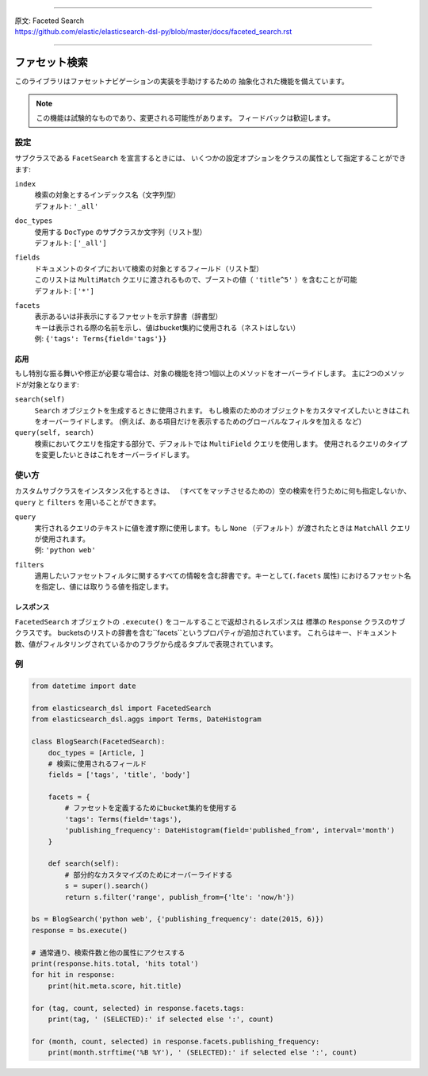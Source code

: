 --------------

| 原文: Faceted Search
| https://github.com/elastic/elasticsearch-dsl-py/blob/master/docs/faceted_search.rst

--------------

ファセット検索
==============

このライブラリはファセットナビゲーションの実装を手助けするための
抽象化された機能を備えています。

.. note::

    この機能は試験的なものであり、変更される可能性があります。
    フィードバックは歓迎します。

設定
-------------

サブクラスである ``FacetSearch`` を宣言するときには、
いくつかの設定オプションをクラスの属性として指定することができます:

``index``
  | 検索の対象とするインデックス名（文字列型）
  | デフォルト: ``'_all'``

``doc_types``
  | 使用する ``DocType`` のサブクラスか文字列（リスト型）
  | デフォルト: ``['_all']``

``fields``
  | ドキュメントのタイプにおいて検索の対象とするフィールド（リスト型）
  | このリストは ``MultiMatch`` クエリに渡されるもので、ブーストの値（ ``'title^5'`` ）を含むことが可能
  | デフォルト: ``['*']``

``facets``
  | 表示あるいは非表示にするファセットを示す辞書（辞書型）
  | キーは表示される際の名前を示し、値はbucket集約に使用される（ネストはしない）
  | 例: ``{'tags': Terms{field='tags'}}``

応用
~~~~~~~~

もし特別な振る舞いや修正が必要な場合は、対象の機能を持つ1個以上のメソッドをオーバーライドします。
主に2つのメソッドが対象となります:

``search(self)``
  ``Search`` オブジェクトを生成するときに使用されます。
  もし検索のためのオブジェクトをカスタマイズしたいときはこれをオーバーライドします。
  (例えば、ある項目だけを表示するためのグローバルなフィルタを加える など)

``query(self, search)``
  検索においてクエリを指定する部分で、デフォルトでは ``MultiField`` クエリを使用します。
  使用されるクエリのタイプを変更したいときはこれをオーバーライドします。


使い方
-----

カスタムサブクラスをインスタンス化するときは、
（すべてをマッチさせるための）空の検索を行うために何も指定しないか、
``query`` と ``filters`` を用いることができます。

``query``
  | 実行されるクエリのテキストに値を渡す際に使用します。もし ``None`` （デフォルト）が渡されたときは ``MatchAll`` クエリが使用されます。
  | 例: ``'python web'``

``filters``
  適用したいファセットフィルタに関するすべての情報を含む辞書です。キーとして(``.facets`` 属性) におけるファセット名を指定し、値には取りうる値を指定します。

レスポンス
~~~~~~~~

``FacetedSearch`` オブジェクトの ``.execute()`` をコールすることで返却されるレスポンスは
標準の ``Response`` クラスのサブクラスです。
bucketsのリストの辞書を含む``facets``というプロパティが追加されています。
これらはキー、ドキュメント数、値がフィルタリングされているかのフラグから成るタプルで表現されています。

例
-------

.. code:: python

    from datetime import date

    from elasticsearch_dsl import FacetedSearch
    from elasticsearch_dsl.aggs import Terms, DateHistogram

    class BlogSearch(FacetedSearch):
        doc_types = [Article, ]
        # 検索に使用されるフィールド
        fields = ['tags', 'title', 'body']

        facets = {
            # ファセットを定義するためにbucket集約を使用する
            'tags': Terms(field='tags'),
            'publishing_frequency': DateHistogram(field='published_from', interval='month')
        }

        def search(self):
            # 部分的なカスタマイズのためにオーバーライドする
            s = super().search()
            return s.filter('range', publish_from={'lte': 'now/h'})

    bs = BlogSearch('python web', {'publishing_frequency': date(2015, 6)})
    response = bs.execute()

    # 通常通り、検索件数と他の属性にアクセスする
    print(response.hits.total, 'hits total')
    for hit in response:
        print(hit.meta.score, hit.title)

    for (tag, count, selected) in response.facets.tags:
        print(tag, ' (SELECTED):' if selected else ':', count)

    for (month, count, selected) in response.facets.publishing_frequency:
        print(month.strftime('%B %Y'), ' (SELECTED):' if selected else ':', count)
